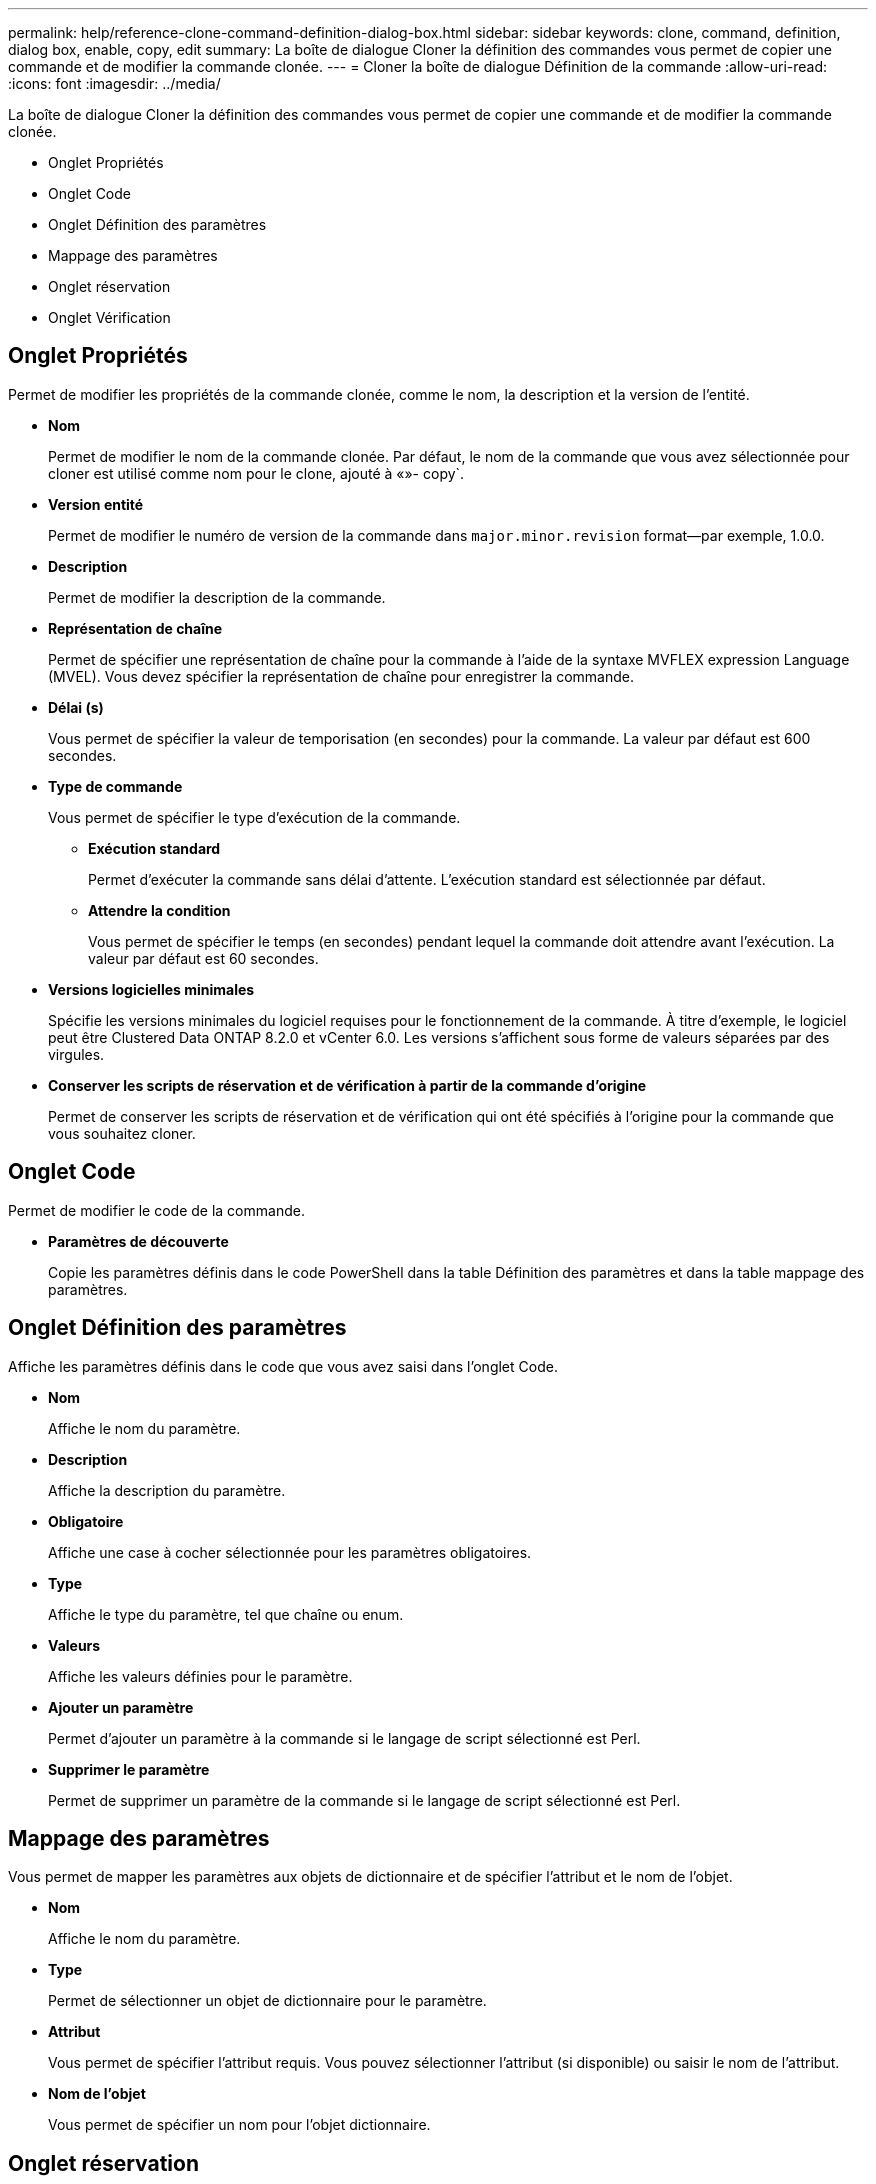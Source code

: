 ---
permalink: help/reference-clone-command-definition-dialog-box.html 
sidebar: sidebar 
keywords: clone, command, definition, dialog box, enable, copy, edit 
summary: La boîte de dialogue Cloner la définition des commandes vous permet de copier une commande et de modifier la commande clonée. 
---
= Cloner la boîte de dialogue Définition de la commande
:allow-uri-read: 
:icons: font
:imagesdir: ../media/


[role="lead"]
La boîte de dialogue Cloner la définition des commandes vous permet de copier une commande et de modifier la commande clonée.

* Onglet Propriétés
* Onglet Code
* Onglet Définition des paramètres
* Mappage des paramètres
* Onglet réservation
* Onglet Vérification




== Onglet Propriétés

Permet de modifier les propriétés de la commande clonée, comme le nom, la description et la version de l'entité.

* *Nom*
+
Permet de modifier le nom de la commande clonée. Par défaut, le nom de la commande que vous avez sélectionnée pour cloner est utilisé comme nom pour le clone, ajouté à «»- copy`.

* *Version entité*
+
Permet de modifier le numéro de version de la commande dans `major.minor.revision` format--par exemple, 1.0.0.

* *Description*
+
Permet de modifier la description de la commande.

* *Représentation de chaîne*
+
Permet de spécifier une représentation de chaîne pour la commande à l'aide de la syntaxe MVFLEX expression Language (MVEL). Vous devez spécifier la représentation de chaîne pour enregistrer la commande.

* *Délai (s)*
+
Vous permet de spécifier la valeur de temporisation (en secondes) pour la commande. La valeur par défaut est 600 secondes.

* *Type de commande*
+
Vous permet de spécifier le type d'exécution de la commande.

+
** *Exécution standard*
+
Permet d'exécuter la commande sans délai d'attente. L'exécution standard est sélectionnée par défaut.

** *Attendre la condition*
+
Vous permet de spécifier le temps (en secondes) pendant lequel la commande doit attendre avant l'exécution. La valeur par défaut est 60 secondes.



* *Versions logicielles minimales*
+
Spécifie les versions minimales du logiciel requises pour le fonctionnement de la commande. À titre d'exemple, le logiciel peut être Clustered Data ONTAP 8.2.0 et vCenter 6.0. Les versions s'affichent sous forme de valeurs séparées par des virgules.

* *Conserver les scripts de réservation et de vérification à partir de la commande d'origine*
+
Permet de conserver les scripts de réservation et de vérification qui ont été spécifiés à l'origine pour la commande que vous souhaitez cloner.





== Onglet Code

Permet de modifier le code de la commande.

* *Paramètres de découverte*
+
Copie les paramètres définis dans le code PowerShell dans la table Définition des paramètres et dans la table mappage des paramètres.





== Onglet Définition des paramètres

Affiche les paramètres définis dans le code que vous avez saisi dans l'onglet Code.

* *Nom*
+
Affiche le nom du paramètre.

* *Description*
+
Affiche la description du paramètre.

* *Obligatoire*
+
Affiche une case à cocher sélectionnée pour les paramètres obligatoires.

* *Type*
+
Affiche le type du paramètre, tel que chaîne ou enum.

* *Valeurs*
+
Affiche les valeurs définies pour le paramètre.

* *Ajouter un paramètre*
+
Permet d'ajouter un paramètre à la commande si le langage de script sélectionné est Perl.

* *Supprimer le paramètre*
+
Permet de supprimer un paramètre de la commande si le langage de script sélectionné est Perl.





== Mappage des paramètres

Vous permet de mapper les paramètres aux objets de dictionnaire et de spécifier l'attribut et le nom de l'objet.

* *Nom*
+
Affiche le nom du paramètre.

* *Type*
+
Permet de sélectionner un objet de dictionnaire pour le paramètre.

* *Attribut*
+
Vous permet de spécifier l'attribut requis. Vous pouvez sélectionner l'attribut (si disponible) ou saisir le nom de l'attribut.

* *Nom de l'objet*
+
Vous permet de spécifier un nom pour l'objet dictionnaire.





== Onglet réservation

Vous permet de réserver les ressources nécessaires à la commande.

* *Script de réservation*
+
Vous permet de saisir une requête SQL pour réserver les ressources requises par la commande. Cela permet de s'assurer que les ressources requises sont disponibles lors de l'exécution d'un flux de travail planifié.

* * Représentation de réservation*
+
Permet de spécifier une représentation de chaîne pour la réservation à l'aide de la syntaxe MVEL. La représentation de chaîne est utilisée pour afficher les détails de la réservation dans la fenêtre Réservations.





== Onglet Vérification

Permet de vérifier une réservation et de la supprimer une fois la commande exécutée.

* *Script de vérification*
+
Vous permet d'entrer une requête SQL pour vérifier l'utilisation des ressources réservées par le script de réservation. Le script de vérification vérifie également si le cache WFA est mis à jour et supprime la réservation après l'acquisition d'un cache.

* *Vérification test*
+
Ouvre la boîte de dialogue Vérification, qui permet de tester les paramètres du script de vérification.





== Boutons de commande

* *Test*
+
Ouvre la commande Test <CommandName> dans la boîte de dialogue <ScriptLanguage>, qui vous permet de tester la commande.

* *Enregistrer*
+
Enregistre la commande et ferme la boîte de dialogue.

* *Annuler*
+
Annule les modifications, le cas échéant, et ferme la boîte de dialogue.


